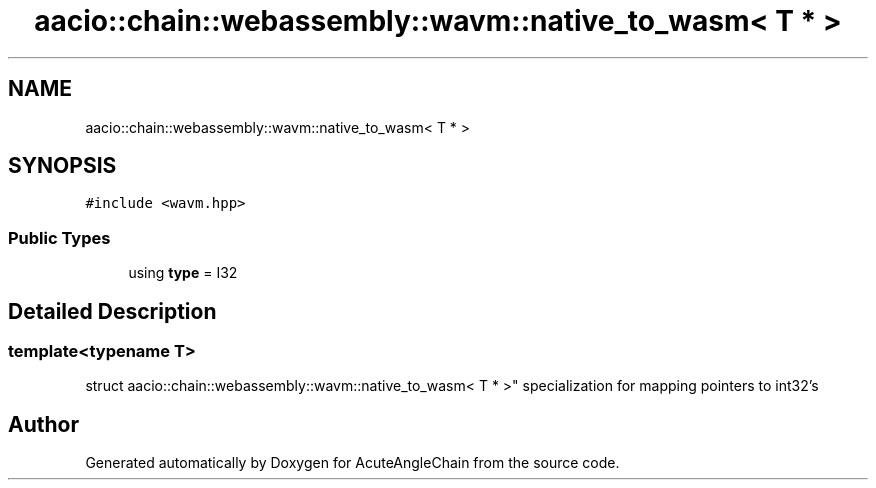 .TH "aacio::chain::webassembly::wavm::native_to_wasm< T * >" 3 "Sun Jun 3 2018" "AcuteAngleChain" \" -*- nroff -*-
.ad l
.nh
.SH NAME
aacio::chain::webassembly::wavm::native_to_wasm< T * >
.SH SYNOPSIS
.br
.PP
.PP
\fC#include <wavm\&.hpp>\fP
.SS "Public Types"

.in +1c
.ti -1c
.RI "using \fBtype\fP = I32"
.br
.in -1c
.SH "Detailed Description"
.PP 

.SS "template<typename T>
.br
struct aacio::chain::webassembly::wavm::native_to_wasm< T * >"
specialization for mapping pointers to int32's 

.SH "Author"
.PP 
Generated automatically by Doxygen for AcuteAngleChain from the source code\&.
